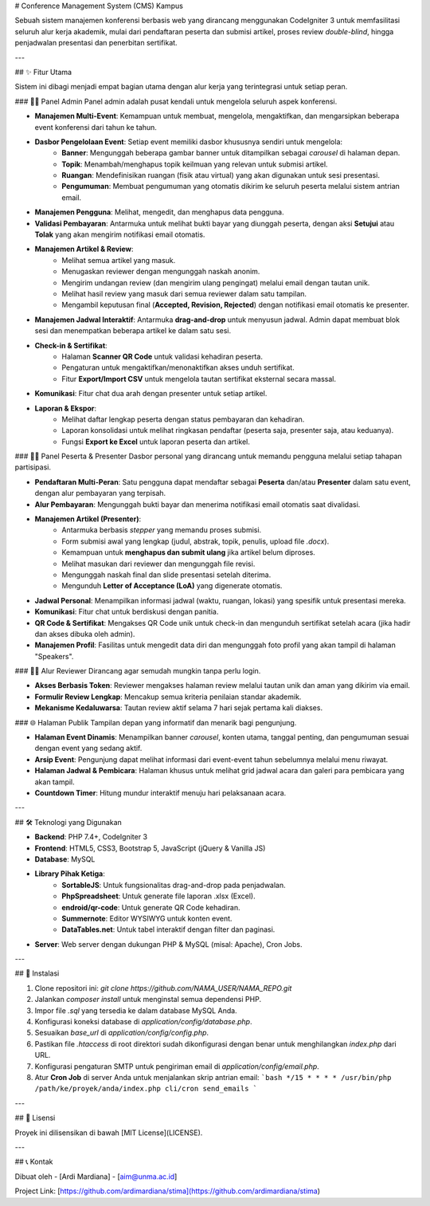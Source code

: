 # Conference Management System (CMS) Kampus

Sebuah sistem manajemen konferensi berbasis web yang dirancang menggunakan CodeIgniter 3 untuk memfasilitasi seluruh alur kerja akademik, mulai dari pendaftaran peserta dan submisi artikel, proses review *double-blind*, hingga penjadwalan presentasi dan penerbitan sertifikat.


---

## ✨ Fitur Utama

Sistem ini dibagi menjadi empat bagian utama dengan alur kerja yang terintegrasi untuk setiap peran.

### 👨‍💼 Panel Admin
Panel admin adalah pusat kendali untuk mengelola seluruh aspek konferensi.

* **Manajemen Multi-Event**: Kemampuan untuk membuat, mengelola, mengaktifkan, dan mengarsipkan beberapa event konferensi dari tahun ke tahun.
* **Dasbor Pengelolaan Event**: Setiap event memiliki dasbor khususnya sendiri untuk mengelola:
    * **Banner**: Mengunggah beberapa gambar banner untuk ditampilkan sebagai *carousel* di halaman depan.
    * **Topik**: Menambah/menghapus topik keilmuan yang relevan untuk submisi artikel.
    * **Ruangan**: Mendefinisikan ruangan (fisik atau virtual) yang akan digunakan untuk sesi presentasi.
    * **Pengumuman**: Membuat pengumuman yang otomatis dikirim ke seluruh peserta melalui sistem antrian email.
* **Manajemen Pengguna**: Melihat, mengedit, dan menghapus data pengguna.
* **Validasi Pembayaran**: Antarmuka untuk melihat bukti bayar yang diunggah peserta, dengan aksi **Setujui** atau **Tolak** yang akan mengirim notifikasi email otomatis.
* **Manajemen Artikel & Review**:
    * Melihat semua artikel yang masuk.
    * Menugaskan reviewer dengan mengunggah naskah anonim.
    * Mengirim undangan review (dan mengirim ulang pengingat) melalui email dengan tautan unik.
    * Melihat hasil review yang masuk dari semua reviewer dalam satu tampilan.
    * Mengambil keputusan final (**Accepted, Revision, Rejected**) dengan notifikasi email otomatis ke presenter.
* **Manajemen Jadwal Interaktif**: Antarmuka **drag-and-drop** untuk menyusun jadwal. Admin dapat membuat blok sesi dan menempatkan beberapa artikel ke dalam satu sesi.
* **Check-in & Sertifikat**:
    * Halaman **Scanner QR Code** untuk validasi kehadiran peserta.
    * Pengaturan untuk mengaktifkan/menonaktifkan akses unduh sertifikat.
    * Fitur **Export/Import CSV** untuk mengelola tautan sertifikat eksternal secara massal.
* **Komunikasi**: Fitur chat dua arah dengan presenter untuk setiap artikel.
* **Laporan & Ekspor**:
    * Melihat daftar lengkap peserta dengan status pembayaran dan kehadiran.
    * Laporan konsolidasi untuk melihat ringkasan pendaftar (peserta saja, presenter saja, atau keduanya).
    * Fungsi **Export ke Excel** untuk laporan peserta dan artikel.

### 🧑‍🏫 Panel Peserta & Presenter
Dasbor personal yang dirancang untuk memandu pengguna melalui setiap tahapan partisipasi.

* **Pendaftaran Multi-Peran**: Satu pengguna dapat mendaftar sebagai **Peserta** dan/atau **Presenter** dalam satu event, dengan alur pembayaran yang terpisah.
* **Alur Pembayaran**: Mengunggah bukti bayar dan menerima notifikasi email otomatis saat divalidasi.
* **Manajemen Artikel (Presenter)**:
    * Antarmuka berbasis *stepper* yang memandu proses submisi.
    * Form submisi awal yang lengkap (judul, abstrak, topik, penulis, upload file `.docx`).
    * Kemampuan untuk **menghapus dan submit ulang** jika artikel belum diproses.
    * Melihat masukan dari reviewer dan mengunggah file revisi.
    * Mengunggah naskah final dan slide presentasi setelah diterima.
    * Mengunduh **Letter of Acceptance (LoA)** yang digenerate otomatis.
* **Jadwal Personal**: Menampilkan informasi jadwal (waktu, ruangan, lokasi) yang spesifik untuk presentasi mereka.
* **Komunikasi**: Fitur chat untuk berdiskusi dengan panitia.
* **QR Code & Sertifikat**: Mengakses QR Code unik untuk check-in dan mengunduh sertifikat setelah acara (jika hadir dan akses dibuka oleh admin).
* **Manajemen Profil**: Fasilitas untuk mengedit data diri dan mengunggah foto profil yang akan tampil di halaman "Speakers".

### 🕵️‍♂️ Alur Reviewer
Dirancang agar semudah mungkin tanpa perlu login.

* **Akses Berbasis Token**: Reviewer mengakses halaman review melalui tautan unik dan aman yang dikirim via email.
* **Formulir Review Lengkap**: Mencakup semua kriteria penilaian standar akademik.
* **Mekanisme Kedaluwarsa**: Tautan review aktif selama 7 hari sejak pertama kali diakses.

### 🌐 Halaman Publik
Tampilan depan yang informatif dan menarik bagi pengunjung.

* **Halaman Event Dinamis**: Menampilkan banner *carousel*, konten utama, tanggal penting, dan pengumuman sesuai dengan event yang sedang aktif.
* **Arsip Event**: Pengunjung dapat melihat informasi dari event-event tahun sebelumnya melalui menu riwayat.
* **Halaman Jadwal & Pembicara**: Halaman khusus untuk melihat grid jadwal acara dan galeri para pembicara yang akan tampil.
* **Countdown Timer**: Hitung mundur interaktif menuju hari pelaksanaan acara.

---

## 🛠️ Teknologi yang Digunakan

* **Backend**: PHP 7.4+, CodeIgniter 3
* **Frontend**: HTML5, CSS3, Bootstrap 5, JavaScript (jQuery & Vanilla JS)
* **Database**: MySQL
* **Library Pihak Ketiga**:
    * **SortableJS**: Untuk fungsionalitas drag-and-drop pada penjadwalan.
    * **PhpSpreadsheet**: Untuk generate file laporan .xlsx (Excel).
    * **endroid/qr-code**: Untuk generate QR Code kehadiran.
    * **Summernote**: Editor WYSIWYG untuk konten event.
    * **DataTables.net**: Untuk tabel interaktif dengan filter dan paginasi.
* **Server**: Web server dengan dukungan PHP & MySQL (misal: Apache), Cron Jobs.

---

## 🚀 Instalasi

1.  Clone repositori ini: `git clone https://github.com/NAMA_USER/NAMA_REPO.git`
2.  Jalankan `composer install` untuk menginstal semua dependensi PHP.
3.  Impor file `.sql` yang tersedia ke dalam database MySQL Anda.
4.  Konfigurasi koneksi database di `application/config/database.php`.
5.  Sesuaikan `base_url` di `application/config/config.php`.
6.  Pastikan file `.htaccess` di root direktori sudah dikonfigurasi dengan benar untuk menghilangkan `index.php` dari URL.
7.  Konfigurasi pengaturan SMTP untuk pengiriman email di `application/config/email.php`.
8.  Atur **Cron Job** di server Anda untuk menjalankan skrip antrian email:
    ```bash
    */15 * * * * /usr/bin/php /path/ke/proyek/anda/index.php cli/cron send_emails
    ```

---

## 📄 Lisensi

Proyek ini dilisensikan di bawah [MIT License](LICENSE).

---

## 📞 Kontak

Dibuat oleh - [Ardi Mardiana] - [aim@unma.ac.id]

Project Link: [https://github.com/ardimardiana/stima](https://github.com/ardimardiana/stima)